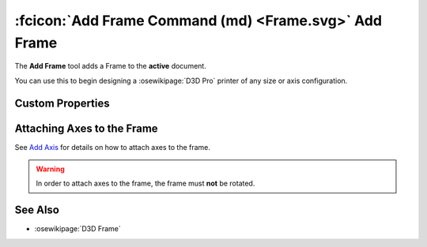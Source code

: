 :fcicon:`Add Frame Command (md) <Frame.svg>` Add Frame
======================================================
The **Add Frame** tool adds a Frame to the **active** document.

You can use this to begin designing a :osewikipage:`D3D Pro` printer of any size or axis configuration.

Custom Properties
-----------------
.. fc-custom-property-table:: ose3dprinter.model._frame.frame_model.FrameModel

Attaching Axes to the Frame
---------------------------
See `Add Axis <add_axis.html>`_ for details on how to attach axes to the frame.

.. WARNING:: In order to attach axes to the frame, the frame must **not** be rotated.

See Also
--------
* :osewikipage:`D3D Frame`
